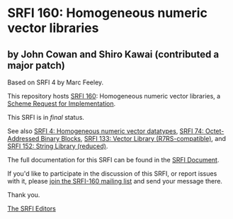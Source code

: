 * SRFI 160: Homogeneous numeric vector libraries

** by John Cowan and Shiro Kawai (contributed a major patch)

Based on SRFI 4 by Marc Feeley.



This repository hosts [[https://srfi.schemers.org/srfi-160/][SRFI 160]]: Homogeneous numeric vector libraries, a [[https://srfi.schemers.org/][Scheme Request for Implementation]].

This SRFI is in /final/ status.

See also [[https://srfi.schemers.org/srfi-4/][SRFI 4: Homogeneous numeric vector datatypes]], [[https://srfi.schemers.org/srfi-74/][SRFI 74: Octet-Addressed Binary Blocks]], [[https://srfi.schemers.org/srfi-133/][SRFI 133: Vector Library (R7RS-compatible)]], and [[https://srfi.schemers.org/srfi-152/][SRFI 152: String Library (reduced)]].

The full documentation for this SRFI can be found in the [[https://srfi.schemers.org/srfi-160/srfi-160.html][SRFI Document]].

If you'd like to participate in the discussion of this SRFI, or report issues with it, please [[https://srfi.schemers.org/srfi-160/][join the SRFI-160 mailing list]] and send your message there.

Thank you.


[[mailto:srfi-editors@srfi.schemers.org][The SRFI Editors]]
